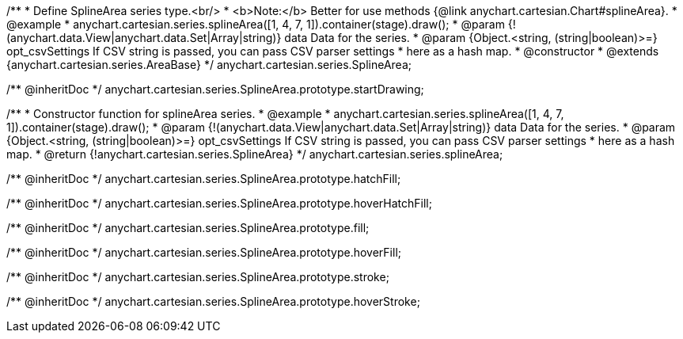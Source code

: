 /**
 * Define SplineArea series type.<br/>
 * <b>Note:</b> Better for use methods {@link anychart.cartesian.Chart#splineArea}.
 * @example
 * anychart.cartesian.series.splineArea([1, 4, 7, 1]).container(stage).draw();
 * @param {!(anychart.data.View|anychart.data.Set|Array|string)} data Data for the series.
 * @param {Object.<string, (string|boolean)>=} opt_csvSettings If CSV string is passed, you can pass CSV parser settings
 *    here as a hash map.
 * @constructor
 * @extends {anychart.cartesian.series.AreaBase}
 */
anychart.cartesian.series.SplineArea;

/** @inheritDoc */
anychart.cartesian.series.SplineArea.prototype.startDrawing;

/**
 * Constructor function for splineArea series.
 * @example
 * anychart.cartesian.series.splineArea([1, 4, 7, 1]).container(stage).draw();
 * @param {!(anychart.data.View|anychart.data.Set|Array|string)} data Data for the series.
 * @param {Object.<string, (string|boolean)>=} opt_csvSettings If CSV string is passed, you can pass CSV parser settings
 *    here as a hash map.
 * @return {!anychart.cartesian.series.SplineArea}
 */
anychart.cartesian.series.splineArea;

/** @inheritDoc */
anychart.cartesian.series.SplineArea.prototype.hatchFill;

/** @inheritDoc */
anychart.cartesian.series.SplineArea.prototype.hoverHatchFill;

/** @inheritDoc */
anychart.cartesian.series.SplineArea.prototype.fill;

/** @inheritDoc */
anychart.cartesian.series.SplineArea.prototype.hoverFill;

/** @inheritDoc */
anychart.cartesian.series.SplineArea.prototype.stroke;

/** @inheritDoc */
anychart.cartesian.series.SplineArea.prototype.hoverStroke;

